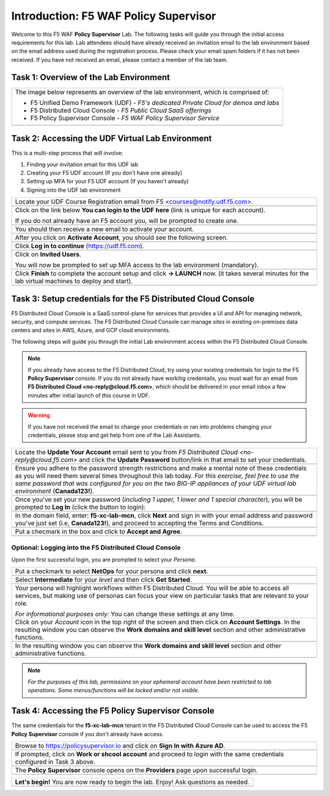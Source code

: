 Introduction: F5 WAF **Policy Supervisor**
==========================================

Welcome to this F5 WAF **Policy Supervisor** Lab. The following tasks will guide you through the initial 
access requirements for this lab. Lab attendees should have already received an invitation 
email to the lab environment based on the email address used during the registration process. Please check
your email spam folders if it has not been received. If you have not received an email, please contact a 
member of the lab team.

Task 1: Overview of the Lab Environment
~~~~~~~~~~~~~~~~~~~~~~~~~~~~~~~~~~~~~~~

+----------------------------------------------------------------------------------------------+
| The image below represents an overview of the lab environment, which is comprised of:        |
|                                                                                              |
| * F5 Unified Demo Framework (UDF) - *F5's dedicated Private Cloud for demos and labs*        |
| * F5 Distributed Cloud Console - *F5 Public Cloud SaaS offerings*                            |
| * F5 Policy Supervisor Console - *F5 WAF Policy Supervisor Service*                          |
|                                                                                              |
+----------------------------------------------------------------------------------------------+
| |intro001|                                                                                   |
+----------------------------------------------------------------------------------------------+

Task 2: Accessing the UDF Virtual Lab Environment
~~~~~~~~~~~~~~~~~~~~~~~~~~~~~~~~~~~~~~~~~~~~~~~~~

This is a multi-step process that will involve:

1. Finding your invitation email for this UDF lab
2. Creating your F5 UDF account (If you don't have one already)
3. Setting up MFA for your F5 UDF account (If you haven't already)
4. Signing into the UDF lab environment

+----------------------------------------------------------------------------------------------+
| Locate your UDF Course Registration email from F5 <courses@notify.udf.f5.com>.               |
+----------------------------------------------------------------------------------------------+
| .. image:: _static/email-invite.png                                                          |
|   :width: 800px                                                                              |
+----------------------------------------------------------------------------------------------+
| Click on the link below **You can login to the UDF here** (link is unique for each account). |
|                                                                                              |
| If you do not already have an F5 account you, will be prompted to create one.                |
+----------------------------------------------------------------------------------------------+
| .. image:: _static/create-account.png                                                        |
|    :width: 400px                                                                             |
+----------------------------------------------------------------------------------------------+
| You should then receive a new email to activate your account.                                |
+----------------------------------------------------------------------------------------------+
| .. image:: _static/activate-account.png                                                      |
|    :width: 800px                                                                             |
+----------------------------------------------------------------------------------------------+
| After you click on **Activate Account**, you should see the following screen.                |
+----------------------------------------------------------------------------------------------+
| .. image:: _static/account-activated.png                                                     |
|    :width: 400px                                                                             |
+----------------------------------------------------------------------------------------------+
| Click **Log in to continue** (https://udf.f5.com).                                           |
+----------------------------------------------------------------------------------------------+
| .. image:: _static/udf-login.png                                                             |
|    :width: 400px                                                                             |
+----------------------------------------------------------------------------------------------+
| Click on **Invited Users**.                                                                  |
|                                                                                              |
| You will now be prompted to set up MFA access to the lab environment (mandatory).            |
+----------------------------------------------------------------------------------------------+
| .. image:: _static/mfa-setup.png                                                             |
|    :width: 400px                                                                             |
+----------------------------------------------------------------------------------------------+
| Click **Finish** to complete the account setup and click **-> LAUNCH** now.                  |
| (it takes several minutes for the lab virtual machines to deploy and start).                 |
+----------------------------------------------------------------------------------------------+
| .. image:: _static/launch-course.png                                                         |
|    :width: 800px                                                                             |
+----------------------------------------------------------------------------------------------+

Task 3: Setup credentials for the F5 Distributed Cloud Console
~~~~~~~~~~~~~~~~~~~~~~~~~~~~~~~~~~~~~~~~~~~~~~~~~~~~~~~~~~~~~~
 
F5 Distributed Cloud Console is a SaaS control-plane for 
services that provides a UI and API for managing network, security, and compute services. The F5
Distributed Cloud Console can manage *sites* in existing on-premises data centers and sites in
AWS, Azure, and GCP cloud environments.

The following steps will guide you through the initial Lab environment access within the 
F5 Distributed Cloud Console. 

.. NOTE:: 
   If you already have access to the F5 Distributed Cloud, try using your existing 
   credentials for login to the F5 **Policy Supervisor** console.
   If you do not already have workihg credentails, you must wait for an email from 
   **F5 Distributed Cloud <no-reply@cloud.f5.com>**, which should be delivered in your email
   inbox a few minutes after initial launch of this course in UDF.

.. warning:: If you have not received the email to change your credentials or ran into problems changing your credentials, please stop and get help from one of the Lab Assistants.

+----------------------------------------------------------------------------------------------+
| Locate the **Update Your Account** email sent to you from                                    |
| *F5 Distributed Cloud <no-reply@cloud.f5.com>* and click the **Update Password** button/link |
| in that email to set your credentials.                                                       |
+----------------------------------------------------------------------------------------------+
| .. image:: _static/updatepasswdemail.png                                                     |
|    :width: 800px                                                                             |
+----------------------------------------------------------------------------------------------+
| Ensure you adhere to the password strength restrictions and make a mental note of these      |
| credentials as you will need them several times throughout this lab today.                   |
| *For this exercise, feel free to use the same password that was configured for you on*       |
| *the two BIG-IP appliances of your UDF virtual lab environment* (**Canada123!**).            |
+----------------------------------------------------------------------------------------------+
| |PSUpdatePassword|                                                                           |
+----------------------------------------------------------------------------------------------+
| Once you've set your new password (*including 1 upper, 1 lower and 1 special character*),    |
| you will be prompted to **Log In** (click the button to login):                              |
+----------------------------------------------------------------------------------------------+
| .. image:: _static/PSPasswordUpdated.png                                                     |
|    :width: 800px                                                                             |
+----------------------------------------------------------------------------------------------+
| In the domain field, enter: **f5-xc-lab-mcn**, click **Next** and sign in with your email    |
| address and password you've just set (i.e, **Canada123!**), and proceed to accepting the     |
| Terms and Conditions.                                                                        |
+----------------------------------------------------------------------------------------------+
| .. image:: _static/tenantlogin.png                                                           |
|    :width: 800px                                                                             |
+----------------------------------------------------------------------------------------------+
| Put a checmark in the box and click to **Accept and Agree**.                                 |
+----------------------------------------------------------------------------------------------+
| .. image:: _static/PSTsandCs.png                                                             |
|    :width: 800px                                                                             |
+----------------------------------------------------------------------------------------------+

Optional: Logging into the F5 Distributed Cloud Console
-------------------------------------------------------

Upon the first successful login, you are prompted to select your *Persona*.

+----------------------------------------------------------------------------------------------+
| Put a checkmark to select **NetOps** for your persona and click **next**.                    |
+----------------------------------------------------------------------------------------------+
| .. image:: _static/PSPersona.png                                                             |
|    :width: 800px                                                                             |
+----------------------------------------------------------------------------------------------+
| Select **Intermediate** for your *level* and then click **Get Started**.                     |
+----------------------------------------------------------------------------------------------+
| .. image:: _static/PSLevel.png                                                               |
|    :width: 800px                                                                             |
+----------------------------------------------------------------------------------------------+
| Your persona will highlight workflows within F5 Distributed Cloud.                           |
| You will be able to access all services, but making use of personas can focus your view on   |
| particular tasks that are relevant to your role.                                             |
|                                                                                              |
| *For informational purposes only:*  You can change these settings at any time.               |
+----------------------------------------------------------------------------------------------+
| Click on your *Account* icon in the top right of the screen and then click on                | 
| **Account Settings**.                                                                        |
| In the resulting window you can observe the **Work domains and skill level** section and     |
| other administrative functions.                                                              |
+----------------------------------------------------------------------------------------------+
| .. image:: _static/intro1.png                                                                |
|    :width: 800px                                                                             |
+----------------------------------------------------------------------------------------------+
| In the resulting window you can observe the **Work domains and skill level** section and     |
| other administrative functions.                                                              |
+----------------------------------------------------------------------------------------------+
| .. image:: _static/intro2.png                                                                |
|    :width: 800px                                                                             |
+----------------------------------------------------------------------------------------------+
.. note:: *For the purposes of this lab, permissions on your ephemeral account have been restricted to lab operations. Some menus/functions will be locked and/or not visible.*

Task 4: Accessing the F5 **Policy Supervisor** Console
~~~~~~~~~~~~~~~~~~~~~~~~~~~~~~~~~~~~~~~~~~~~~~~~~~~~~~
The same credentials for the **f5-xc-lab-mcn** tenant in the F5 Distributed Cloud Console can
be used to access the F5 **Policy Supervisor** console if you don't already have access.

+----------------------------------------------------------------------------------------------+
| Browse to https://policysupervisor.io and click on **Sign In with Azure AD**.                |
+----------------------------------------------------------------------------------------------+
| |intro010|                                                                                   |
+----------------------------------------------------------------------------------------------+
| If prompted, click on **Work or shcool account** and proceed to login with the same          |
| credentials configured in Task 3 above.                                                      |
+----------------------------------------------------------------------------------------------+
| |intro011|                                                                                   |
+----------------------------------------------------------------------------------------------+
| The **Policy Supervisor** console opens on the **Providers** page upon successful login.     |
+----------------------------------------------------------------------------------------------+
| .. image:: _static/image9.png                                                                |
|    :width: 800px                                                                             |
+----------------------------------------------------------------------------------------------+


+----------------------------------------------------------------------------------------------+
| **Let's begin!** You are now ready to begin the lab. Enjoy! Ask questions as needed.         |
+----------------------------------------------------------------------------------------------+
| |labbgn|                                                                                     |
+----------------------------------------------------------------------------------------------+

.. |intro001| image:: _static/intro-001.png
   :width: 800px
.. |intro002| image:: _static/intro-002.png
   :width: 800px
.. |intro003| image:: _static/intro-003.png
   :width: 800px
.. |intro004| image:: _static/intro-004.png
   :width: 800px
.. |intro005| image:: _static/intro-005.png
   :width: 800px
.. |intro006| image:: _static/intro-006.png
   :width: 800px
.. |intro007| image:: _static/intro-007.png
   :width: 800px
.. |intro008| image:: _static/intro-008.png
   :width: 800px
.. |intro009| image:: _static/intro-009.png
   :width: 800px
.. |intro010| image:: _static/PSLoginWindow.png
   :width: 800px
.. |intro011| image:: _static/AzureADLogin.png
   :width: 800px
.. |labbgn| image:: _static/labbgn.png
   :width: 800px
.. |PSUpdatePassword| image:: _static/PSUpdatePassword.png
      :width: 800px
